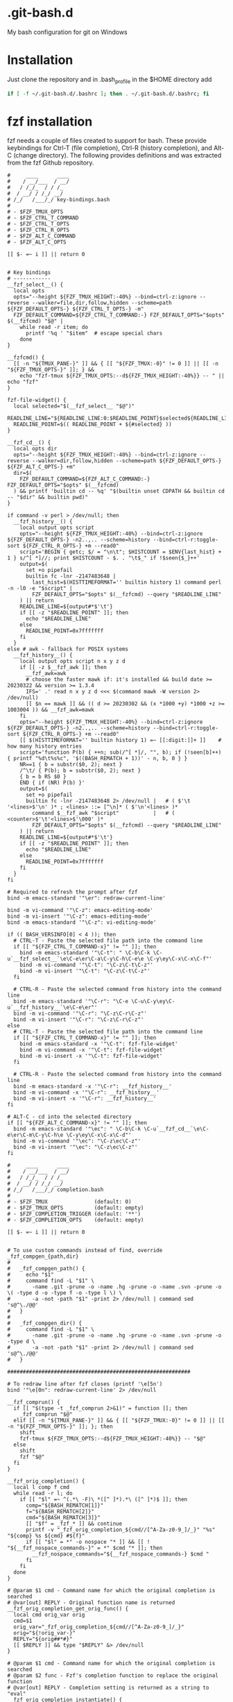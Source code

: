 * .git-bash.d

My bash configuration for git on Windows

* Installation

Just clone the repository and in .bash_profile in the $HOME directory add

#+begin_src bash
if [ -f ~/.git-bash.d/.bashrc ]; then . ~/.git-bash.d/.bashrc; fi
#+end_src


* fzf installation

fzf needs a couple of files created to support for bash. These provide keybindings for Ctrl-T (file completion), Ctrl-R (history completion), and Alt-C (change directory). The following provides definitions and was extracted from the fzf Github repository.

#+begin_src shell :tangle "~/.local/bin/fzf_keybindings.bash" :tangle-mode (identity #o444) :mkdirp yes :comments nil
#     ____      ____
#    / __/___  / __/
#   / /_/_  / / /_
#  / __/ / /_/ __/
# /_/   /___/_/ key-bindings.bash
#
# - $FZF_TMUX_OPTS
# - $FZF_CTRL_T_COMMAND
# - $FZF_CTRL_T_OPTS
# - $FZF_CTRL_R_OPTS
# - $FZF_ALT_C_COMMAND
# - $FZF_ALT_C_OPTS

[[ $- =~ i ]] || return 0


# Key bindings
# ------------
__fzf_select__() {
  local opts
  opts="--height ${FZF_TMUX_HEIGHT:-40%} --bind=ctrl-z:ignore --reverse --walker=file,dir,follow,hidden --scheme=path ${FZF_DEFAULT_OPTS-} ${FZF_CTRL_T_OPTS-} -m"
  FZF_DEFAULT_COMMAND=${FZF_CTRL_T_COMMAND:-} FZF_DEFAULT_OPTS="$opts" $(__fzfcmd) "$@" |
    while read -r item; do
      printf '%q ' "$item"  # escape special chars
    done
}

__fzfcmd() {
  [[ -n "${TMUX_PANE-}" ]] && { [[ "${FZF_TMUX:-0}" != 0 ]] || [[ -n "${FZF_TMUX_OPTS-}" ]]; } &&
    echo "fzf-tmux ${FZF_TMUX_OPTS:--d${FZF_TMUX_HEIGHT:-40%}} -- " || echo "fzf"
}

fzf-file-widget() {
  local selected="$(__fzf_select__ "$@")"
  READLINE_LINE="${READLINE_LINE:0:$READLINE_POINT}$selected${READLINE_LINE:$READLINE_POINT}"
  READLINE_POINT=$(( READLINE_POINT + ${#selected} ))
}

__fzf_cd__() {
  local opts dir
  opts="--height ${FZF_TMUX_HEIGHT:-40%} --bind=ctrl-z:ignore --reverse --walker=dir,follow,hidden --scheme=path ${FZF_DEFAULT_OPTS-} ${FZF_ALT_C_OPTS-} +m"
  dir=$(
    FZF_DEFAULT_COMMAND=${FZF_ALT_C_COMMAND:-} FZF_DEFAULT_OPTS="$opts" $(__fzfcmd)
  ) && printf 'builtin cd -- %q' "$(builtin unset CDPATH && builtin cd -- "$dir" && builtin pwd)"
}

if command -v perl > /dev/null; then
  __fzf_history__() {
    local output opts script
    opts="--height ${FZF_TMUX_HEIGHT:-40%} --bind=ctrl-z:ignore ${FZF_DEFAULT_OPTS-} -n2..,.. --scheme=history --bind=ctrl-r:toggle-sort ${FZF_CTRL_R_OPTS-} +m --read0"
    script='BEGIN { getc; $/ = "\n\t"; $HISTCOUNT = $ENV{last_hist} + 1 } s/^[ *]//; print $HISTCOUNT - $. . "\t$_" if !$seen{$_}++'
    output=$(
      set +o pipefail
      builtin fc -lnr -2147483648 |
        last_hist=$(HISTTIMEFORMAT='' builtin history 1) command perl -n -l0 -e "$script" |
        FZF_DEFAULT_OPTS="$opts" $(__fzfcmd) --query "$READLINE_LINE"
    ) || return
    READLINE_LINE=${output#*$'\t'}
    if [[ -z "$READLINE_POINT" ]]; then
      echo "$READLINE_LINE"
    else
      READLINE_POINT=0x7fffffff
    fi
  }
else # awk - fallback for POSIX systems
  __fzf_history__() {
    local output opts script n x y z d
    if [[ -z $__fzf_awk ]]; then
      __fzf_awk=awk
      # choose the faster mawk if: it's installed && build date >= 20230322 && version >= 1.3.4
      IFS=' .' read n x y z d <<< $(command mawk -W version 2> /dev/null)
      [[ $n == mawk ]] && (( d >= 20230302 && (x *1000 +y) *1000 +z >= 1003004 )) && __fzf_awk=mawk
    fi
    opts="--height ${FZF_TMUX_HEIGHT:-40%} --bind=ctrl-z:ignore ${FZF_DEFAULT_OPTS-} -n2..,.. --scheme=history --bind=ctrl-r:toggle-sort ${FZF_CTRL_R_OPTS-} +m --read0"
    [[ $(HISTTIMEFORMAT='' builtin history 1) =~ [[:digit:]]+ ]]    # how many history entries
    script='function P(b) { ++n; sub(/^[ *]/, "", b); if (!seen[b]++) { printf "%d\t%s%c", '$((BASH_REMATCH + 1))' - n, b, 0 } }
    NR==1 { b = substr($0, 2); next }
    /^\t/ { P(b); b = substr($0, 2); next }
    { b = b RS $0 }
    END { if (NR) P(b) }'
    output=$(
      set +o pipefail
      builtin fc -lnr -2147483648 2> /dev/null |   # ( $'\t '<lines>$'\n' )* ; <lines> ::= [^\n]* ( $'\n'<lines> )*
        command $__fzf_awk "$script"           |   # ( <counter>$'\t'<lines>$'\000' )*
        FZF_DEFAULT_OPTS="$opts" $(__fzfcmd) --query "$READLINE_LINE"
    ) || return
    READLINE_LINE=${output#*$'\t'}
    if [[ -z "$READLINE_POINT" ]]; then
      echo "$READLINE_LINE"
    else
      READLINE_POINT=0x7fffffff
    fi
  }
fi

# Required to refresh the prompt after fzf
bind -m emacs-standard '"\er": redraw-current-line'

bind -m vi-command '"\C-z": emacs-editing-mode'
bind -m vi-insert '"\C-z": emacs-editing-mode'
bind -m emacs-standard '"\C-z": vi-editing-mode'

if (( BASH_VERSINFO[0] < 4 )); then
  # CTRL-T - Paste the selected file path into the command line
  if [[ "${FZF_CTRL_T_COMMAND-x}" != "" ]]; then
    bind -m emacs-standard '"\C-t": " \C-b\C-k \C-u`__fzf_select__`\e\C-e\er\C-a\C-y\C-h\C-e\e \C-y\ey\C-x\C-x\C-f"'
    bind -m vi-command '"\C-t": "\C-z\C-t\C-z"'
    bind -m vi-insert '"\C-t": "\C-z\C-t\C-z"'
  fi

  # CTRL-R - Paste the selected command from history into the command line
  bind -m emacs-standard '"\C-r": "\C-e \C-u\C-y\ey\C-u`__fzf_history__`\e\C-e\er"'
  bind -m vi-command '"\C-r": "\C-z\C-r\C-z"'
  bind -m vi-insert '"\C-r": "\C-z\C-r\C-z"'
else
  # CTRL-T - Paste the selected file path into the command line
  if [[ "${FZF_CTRL_T_COMMAND-x}" != "" ]]; then
    bind -m emacs-standard -x '"\C-t": fzf-file-widget'
    bind -m vi-command -x '"\C-t": fzf-file-widget'
    bind -m vi-insert -x '"\C-t": fzf-file-widget'
  fi

  # CTRL-R - Paste the selected command from history into the command line
  bind -m emacs-standard -x '"\C-r": __fzf_history__'
  bind -m vi-command -x '"\C-r": __fzf_history__'
  bind -m vi-insert -x '"\C-r": __fzf_history__'
fi

# ALT-C - cd into the selected directory
if [[ "${FZF_ALT_C_COMMAND-x}" != "" ]]; then
  bind -m emacs-standard '"\ec": " \C-b\C-k \C-u`__fzf_cd__`\e\C-e\er\C-m\C-y\C-h\e \C-y\ey\C-x\C-x\C-d"'
  bind -m vi-command '"\ec": "\C-z\ec\C-z"'
  bind -m vi-insert '"\ec": "\C-z\ec\C-z"'
fi  
#+end_src


#+begin_src shell :tangle "~/.local/bin/fzf_completion.bash" :tangle-mode (identity #o444) :mkdirp yes :comments nil
#     ____      ____
#    / __/___  / __/
#   / /_/_  / / /_
#  / __/ / /_/ __/
# /_/   /___/_/ completion.bash
#
# - $FZF_TMUX               (default: 0)
# - $FZF_TMUX_OPTS          (default: empty)
# - $FZF_COMPLETION_TRIGGER (default: '**')
# - $FZF_COMPLETION_OPTS    (default: empty)

[[ $- =~ i ]] || return 0


# To use custom commands instead of find, override _fzf_compgen_{path,dir}
#
#   _fzf_compgen_path() {
#     echo "$1"
#     command find -L "$1" \
#       -name .git -prune -o -name .hg -prune -o -name .svn -prune -o \( -type d -o -type f -o -type l \) \
#       -a -not -path "$1" -print 2> /dev/null | command sed 's@^\./@@'
#   }
#
#   _fzf_compgen_dir() {
#     command find -L "$1" \
#       -name .git -prune -o -name .hg -prune -o -name .svn -prune -o -type d \
#       -a -not -path "$1" -print 2> /dev/null | command sed 's@^\./@@'
#   }

###########################################################

# To redraw line after fzf closes (printf '\e[5n')
bind '"\e[0n": redraw-current-line' 2> /dev/null

__fzf_comprun() {
  if [[ "$(type -t _fzf_comprun 2>&1)" = function ]]; then
    _fzf_comprun "$@"
  elif [[ -n "${TMUX_PANE-}" ]] && { [[ "${FZF_TMUX:-0}" != 0 ]] || [[ -n "${FZF_TMUX_OPTS-}" ]]; }; then
    shift
    fzf-tmux ${FZF_TMUX_OPTS:--d${FZF_TMUX_HEIGHT:-40%}} -- "$@"
  else
    shift
    fzf "$@"
  fi
}

__fzf_orig_completion() {
  local l comp f cmd
  while read -r l; do
    if [[ "$l" =~ ^(.*\ -F)\ *([^ ]*).*\ ([^ ]*)$ ]]; then
      comp="${BASH_REMATCH[1]}"
      f="${BASH_REMATCH[2]}"
      cmd="${BASH_REMATCH[3]}"
      [[ "$f" = _fzf_* ]] && continue
      printf -v "_fzf_orig_completion_${cmd//[^A-Za-z0-9_]/_}" "%s" "${comp} %s ${cmd} #${f}"
      if [[ "$l" = *" -o nospace "* ]] && [[ ! "${__fzf_nospace_commands-}" = *" $cmd "* ]]; then
        __fzf_nospace_commands="${__fzf_nospace_commands-} $cmd "
      fi
    fi
  done
}

# @param $1 cmd - Command name for which the original completion is searched
# @var[out] REPLY - Original function name is returned
__fzf_orig_completion_get_orig_func() {
  local cmd orig_var orig
  cmd=$1
  orig_var="_fzf_orig_completion_${cmd//[^A-Za-z0-9_]/_}"
  orig="${!orig_var-}"
  REPLY="${orig##*#}"
  [[ $REPLY ]] && type "$REPLY" &> /dev/null
}

# @param $1 cmd - Command name for which the original completion is searched
# @param $2 func - Fzf's completion function to replace the original function
# @var[out] REPLY - Completion setting is returned as a string to "eval"
__fzf_orig_completion_instantiate() {
  local cmd func orig_var orig
  cmd=$1
  func=$2
  orig_var="_fzf_orig_completion_${cmd//[^A-Za-z0-9_]/_}"
  orig="${!orig_var-}"
  orig="${orig%#*}"
  [[ $orig == *' %s '* ]] || return 1
  printf -v REPLY "$orig" "$func"
}

_fzf_opts_completion() {
  local cur prev opts
  COMPREPLY=()
  cur="${COMP_WORDS[COMP_CWORD]}"
  prev="${COMP_WORDS[COMP_CWORD-1]}"
  opts="
    -h --help
    -x --extended
    -e --exact
    --extended-exact
    +x --no-extended
    +e --no-exact
    -q --query
    -f --filter
    --literal
    --no-literal
    --algo
    --scheme
    --expect
    --no-expect
    --enabled --no-phony
    --disabled --phony
    --tiebreak
    --bind
    --color
    --toggle-sort
    -d --delimiter
    -n --nth
    --with-nth
    -s --sort
    +s --no-sort
    --track
    --no-track
    --tac
    --no-tac
    -i
    +i
    -m --multi
    +m --no-multi
    --ansi
    --no-ansi
    --no-mouse
    +c --no-color
    +2 --no-256
    --black
    --no-black
    --bold
    --no-bold
    --layout
    --reverse
    --no-reverse
    --cycle
    --no-cycle
    --keep-right
    --no-keep-right
    --hscroll
    --no-hscroll
    --hscroll-off
    --scroll-off
    --filepath-word
    --no-filepath-word
    --info
    --no-info
    --inline-info
    --no-inline-info
    --separator
    --no-separator
    --scrollbar
    --no-scrollbar
    --jump-labels
    -1 --select-1
    +1 --no-select-1
    -0 --exit-0
    +0 --no-exit-0
    --read0
    --no-read0
    --print0
    --no-print0
    --print-query
    --no-print-query
    --prompt
    --pointer
    --marker
    --sync
    --no-sync
    --async
    --no-history
    --history
    --history-size
    --no-header
    --no-header-lines
    --header
    --header-lines
    --header-first
    --no-header-first
    --ellipsis
    --preview
    --no-preview
    --preview-window
    --height
    --min-height
    --no-height
    --no-margin
    --no-padding
    --no-border
    --border
    --no-border-label
    --border-label
    --border-label-pos
    --no-preview-label
    --preview-label
    --preview-label-pos
    --no-unicode
    --unicode
    --margin
    --padding
    --tabstop
    --listen
    --no-listen
    --clear
    --no-clear
    --version
    --"

  case "${prev}" in
  --algo)
    COMPREPLY=( $(compgen -W "v1 v2" -- "$cur") )
    return 0
    ;;
  --scheme)
    COMPREPLY=( $(compgen -W "default path history" -- "$cur") )
    return 0
    ;;
  --tiebreak)
    COMPREPLY=( $(compgen -W "length chunk begin end index" -- "$cur") )
    return 0
    ;;
  --color)
    COMPREPLY=( $(compgen -W "dark light 16 bw no" -- "$cur") )
    return 0
    ;;
  --layout)
    COMPREPLY=( $(compgen -W "default reverse reverse-list" -- "$cur") )
    return 0
    ;;
  --info)
    COMPREPLY=( $(compgen -W "default right hidden inline inline-right" -- "$cur") )
    return 0
    ;;
  --preview-window)
    COMPREPLY=( $(compgen -W "
      default
      hidden
      nohidden
      wrap
      nowrap
      cycle
      nocycle
      up top
      down bottom
      left
      right
      rounded border border-rounded
      sharp border-sharp
      border-bold
      border-block
      border-thinblock
      border-double
      noborder border-none
      border-horizontal
      border-vertical
      border-up border-top
      border-down border-bottom
      border-left
      border-right
      follow
      nofollow" -- "$cur") )
    return 0
    ;;
  --border)
    COMPREPLY=( $(compgen -W "rounded sharp bold block thinblock double horizontal vertical top bottom left right none" -- "$cur") )
    return 0
    ;;
  --border-label-pos|--preview-label-pos)
    COMPREPLY=( $(compgen -W "center bottom top" -- "$cur") )
    return 0
    ;;
  esac

  if [[ "$cur" =~ ^-|\+ ]]; then
    COMPREPLY=( $(compgen -W "${opts}" -- "$cur") )
    return 0
  fi

  return 0
}

_fzf_handle_dynamic_completion() {
  local cmd ret REPLY orig_cmd orig_complete
  cmd="$1"
  shift
  orig_cmd="$1"
  if __fzf_orig_completion_get_orig_func "$cmd"; then
    "$REPLY" "$@"
  elif [[ -n "${_fzf_completion_loader-}" ]]; then
    orig_complete=$(complete -p "$orig_cmd" 2> /dev/null)
    $_fzf_completion_loader "$@"
    ret=$?
    # _completion_loader may not have updated completion for the command
    if [[ "$(complete -p "$orig_cmd" 2> /dev/null)" != "$orig_complete" ]]; then
      __fzf_orig_completion < <(complete -p "$orig_cmd" 2> /dev/null)

      # Update orig_complete by _fzf_orig_completion entry
      [[ $orig_complete =~ ' -F '(_fzf_[^ ]+)' ' ]] &&
        __fzf_orig_completion_instantiate "$cmd" "${BASH_REMATCH[1]}" &&
        orig_complete=$REPLY

      if [[ "${__fzf_nospace_commands-}" = *" $orig_cmd "* ]]; then
        eval "${orig_complete/ -F / -o nospace -F }"
      else
        eval "$orig_complete"
      fi
    fi
    [[ $ret -eq 0 ]] && return 124
    return $ret
  fi
}

__fzf_generic_path_completion() {
  local cur base dir leftover matches trigger cmd
  cmd="${COMP_WORDS[0]}"
  if [[ $cmd == \\* ]]; then
    cmd="${cmd:1}"
  fi
  COMPREPLY=()
  trigger=${FZF_COMPLETION_TRIGGER-'**'}
  cur="${COMP_WORDS[COMP_CWORD]}"
  if [[ "$cur" == *"$trigger" ]] && [[ $cur != *'$('* ]] && [[ $cur != *':='* ]] && [[ $cur != *'`'* ]]; then
    base=${cur:0:${#cur}-${#trigger}}
    eval "base=$base" 2> /dev/null || return

    dir=
    [[ $base = *"/"* ]] && dir="$base"
    while true; do
      if [[ -z "$dir" ]] || [[ -d "$dir" ]]; then
        leftover=${base/#"$dir"}
        leftover=${leftover/#\/}
        [[ -z "$dir" ]] && dir='.'
        [[ "$dir" != "/" ]] && dir="${dir/%\//}"
        matches=$(
          unset FZF_DEFAULT_COMMAND
          export FZF_DEFAULT_OPTS="--height ${FZF_TMUX_HEIGHT:-40%} --reverse --scheme=path --bind=ctrl-z:ignore ${FZF_DEFAULT_OPTS-} ${FZF_COMPLETION_OPTS-} $2"
          if declare -F "$1" > /dev/null; then
            eval "$1 $(printf %q "$dir")" | __fzf_comprun "$4" -q "$leftover"
          else
            [[ $1 =~ dir ]] && walker=dir,follow || walker=file,dir,follow,hidden
            __fzf_comprun "$4" -q "$leftover" --walker "$walker" --walker-root="$dir"
          fi | while read -r item; do
            printf "%q " "${item%$3}$3"
          done
        )
        matches=${matches% }
        [[ -z "$3" ]] && [[ "${__fzf_nospace_commands-}" = *" ${COMP_WORDS[0]} "* ]] && matches="$matches "
        if [[ -n "$matches" ]]; then
          COMPREPLY=( "$matches" )
        else
          COMPREPLY=( "$cur" )
        fi
        printf '\e[5n'
        return 0
      fi
      dir=$(command dirname "$dir")
      [[ "$dir" =~ /$ ]] || dir="$dir"/
    done
  else
    shift
    shift
    shift
    _fzf_handle_dynamic_completion "$cmd" "$@"
  fi
}

_fzf_complete() {
  # Split arguments around --
  local args rest str_arg i sep
  args=("$@")
  sep=
  for i in "${!args[@]}"; do
    if [[ "${args[$i]}" = -- ]]; then
      sep=$i
      break
    fi
  done
  if [[ -n "$sep" ]]; then
    str_arg=
    rest=("${args[@]:$((sep + 1)):${#args[@]}}")
    args=("${args[@]:0:$sep}")
  else
    str_arg=$1
    args=()
    shift
    rest=("$@")
  fi

  local cur selected trigger cmd post
  post="$(caller 0 | command awk '{print $2}')_post"
  type -t "$post" > /dev/null 2>&1 || post='command cat'

  trigger=${FZF_COMPLETION_TRIGGER-'**'}
  cmd="${COMP_WORDS[0]}"
  cur="${COMP_WORDS[COMP_CWORD]}"
  if [[ "$cur" == *"$trigger" ]] && [[ $cur != *'$('* ]] && [[ $cur != *':='* ]] && [[ $cur != *'`'* ]]; then
    cur=${cur:0:${#cur}-${#trigger}}

    selected=$(FZF_DEFAULT_OPTS="--height ${FZF_TMUX_HEIGHT:-40%} --reverse --bind=ctrl-z:ignore ${FZF_DEFAULT_OPTS-} ${FZF_COMPLETION_OPTS-} $str_arg" __fzf_comprun "${rest[0]}" "${args[@]}" -q "$cur" | $post | command tr '\n' ' ')
    selected=${selected% } # Strip trailing space not to repeat "-o nospace"
    if [[ -n "$selected" ]]; then
      COMPREPLY=("$selected")
    else
      COMPREPLY=("$cur")
    fi
    printf '\e[5n'
    return 0
  else
    _fzf_handle_dynamic_completion "$cmd" "${rest[@]}"
  fi
}

_fzf_path_completion() {
  __fzf_generic_path_completion _fzf_compgen_path "-m" "" "$@"
}

# Deprecated. No file only completion.
_fzf_file_completion() {
  _fzf_path_completion "$@"
}

_fzf_dir_completion() {
  __fzf_generic_path_completion _fzf_compgen_dir "" "/" "$@"
}

_fzf_complete_kill() {
  _fzf_proc_completion "$@"
}

_fzf_proc_completion() {
  _fzf_complete -m --header-lines=1 --preview 'echo {}' --preview-window down:3:wrap --min-height 15 -- "$@" < <(
    command ps -eo user,pid,ppid,start,time,command 2> /dev/null ||
      command ps -eo user,pid,ppid,time,args # For BusyBox
  )
}

_fzf_proc_completion_post() {
  command awk '{print $2}'
}

# To use custom hostname lists, override __fzf_list_hosts.
# The function is expected to print hostnames, one per line as well as in the
# desired sorting and with any duplicates removed, to standard output.
#
# e.g.
#   # Use bash-completions’s _known_hosts_real() for getting the list of hosts
#   __fzf_list_hosts() {
#     # Set the local attribute for any non-local variable that is set by _known_hosts_real()
#     local COMPREPLY=()
#     _known_hosts_real ''
#     printf '%s\n' "${COMPREPLY[@]}" | command sort -u --version-sort
#   }
if ! declare -F __fzf_list_hosts > /dev/null; then
  __fzf_list_hosts() {
    command cat <(command tail -n +1 ~/.ssh/config ~/.ssh/config.d/* /etc/ssh/ssh_config 2> /dev/null | command grep -i '^\s*host\(name\)\? ' | command awk '{for (i = 2; i <= NF; i++) print $1 " " $i}' | command grep -v '[*?%]') \
      <(command grep -oE '^[[a-z0-9.,:-]+' ~/.ssh/known_hosts 2> /dev/null | command tr ',' '\n' | command tr -d '[' | command awk '{ print $1 " " $1 }') \
      <(command grep -v '^\s*\(#\|$\)' /etc/hosts 2> /dev/null | command grep -Fv '0.0.0.0' | command sed 's/#.*//') |
      command awk '{for (i = 2; i <= NF; i++) print $i}' | command sort -u
  }
fi

_fzf_host_completion() {
  _fzf_complete +m -- "$@" < <(__fzf_list_hosts)
}

# Values for $1 $2 $3 are described here
# https://www.gnu.org/software/bash/manual/html_node/Programmable-Completion.html
# > the first argument ($1) is the name of the command whose arguments are being completed,
# > the second argument ($2) is the word being completed,
# > and the third argument ($3) is the word preceding the word being completed on the current command line.
_fzf_complete_ssh() {
  case $3 in
    -i|-F|-E)
      _fzf_path_completion "$@"
      ;;
    *)
      local user=
      [[ "$2" =~ '@' ]] && user="${2%%@*}@"
      _fzf_complete +m -- "$@" < <(__fzf_list_hosts | command awk -v user="$user" '{print user $0}')
      ;;
  esac
}

_fzf_var_completion() {
  _fzf_complete -m -- "$@" < <(
    declare -xp | command sed -En 's|^declare [^ ]+ ([^=]+).*|\1|p'
  )
}

_fzf_alias_completion() {
  _fzf_complete -m -- "$@" < <(
    alias | command sed -En 's|^alias ([^=]+).*|\1|p'
  )
}

# fzf options
complete -o default -F _fzf_opts_completion fzf
# fzf-tmux is a thin fzf wrapper that has only a few more options than fzf
# itself. As a quick improvement we take fzf's completion. Adding the few extra
# fzf-tmux specific options (like `-w WIDTH`) are left as a future patch.
complete -o default -F _fzf_opts_completion fzf-tmux

d_cmds="${FZF_COMPLETION_DIR_COMMANDS:-cd pushd rmdir}"
a_cmds="
  awk bat cat diff diff3
  emacs emacsclient ex file ftp g++ gcc gvim head hg hx java
  javac ld less more mvim nvim patch perl python ruby
  sed sftp sort source tail tee uniq vi view vim wc xdg-open
  basename bunzip2 bzip2 chmod chown curl cp dirname du
  find git grep gunzip gzip hg jar
  ln ls mv open rm rsync scp
  svn tar unzip zip"

# Preserve existing completion
__fzf_orig_completion < <(complete -p $d_cmds $a_cmds ssh 2> /dev/null)

if type _comp_load > /dev/null 2>&1; then
  # _comp_load was added in bash-completion 2.12 to replace _completion_loader.
  # We use it without -D option so that it does not use _comp_complete_minimal as the fallback.
  _fzf_completion_loader=_comp_load
elif type __load_completion > /dev/null 2>&1; then
  # In bash-completion 2.11, _completion_loader internally calls __load_completion
  # and if it returns a non-zero status, it sets the default 'minimal' completion.
  _fzf_completion_loader=__load_completion
elif type _completion_loader > /dev/null 2>&1; then
  _fzf_completion_loader=_completion_loader
fi

__fzf_defc() {
  local cmd func opts REPLY
  cmd="$1"
  func="$2"
  opts="$3"
  if __fzf_orig_completion_instantiate "$cmd" "$func"; then
    eval "$REPLY"
  else
    complete -F "$func" $opts "$cmd"
  fi
}

# Anything
for cmd in $a_cmds; do
  __fzf_defc "$cmd" _fzf_path_completion "-o default -o bashdefault"
done

# Directory
for cmd in $d_cmds; do
  __fzf_defc "$cmd" _fzf_dir_completion "-o nospace -o dirnames"
done

# ssh
__fzf_defc ssh _fzf_complete_ssh "-o default -o bashdefault"

unset cmd d_cmds a_cmds

_fzf_setup_completion() {
  local kind fn cmd
  kind=$1
  fn=_fzf_${1}_completion
  if [[ $# -lt 2 ]] || ! type -t "$fn" > /dev/null; then
    echo "usage: ${FUNCNAME[0]} path|dir|var|alias|host|proc COMMANDS..."
    return 1
  fi
  shift
  __fzf_orig_completion < <(complete -p "$@" 2> /dev/null)
  for cmd in "$@"; do
    case "$kind" in
      dir)   __fzf_defc "$cmd" "$fn" "-o nospace -o dirnames" ;;
      var)   __fzf_defc "$cmd" "$fn" "-o default -o nospace -v" ;;
      alias) __fzf_defc "$cmd" "$fn" "-a" ;;
      *)     __fzf_defc "$cmd" "$fn" "-o default -o bashdefault" ;;
    esac
  done
}

# Environment variables / Aliases / Hosts / Process
_fzf_setup_completion 'var'   export unset printenv
_fzf_setup_completion 'alias' unalias
_fzf_setup_completion 'host'  telnet
_fzf_setup_completion 'proc'  kill
#+end_src


